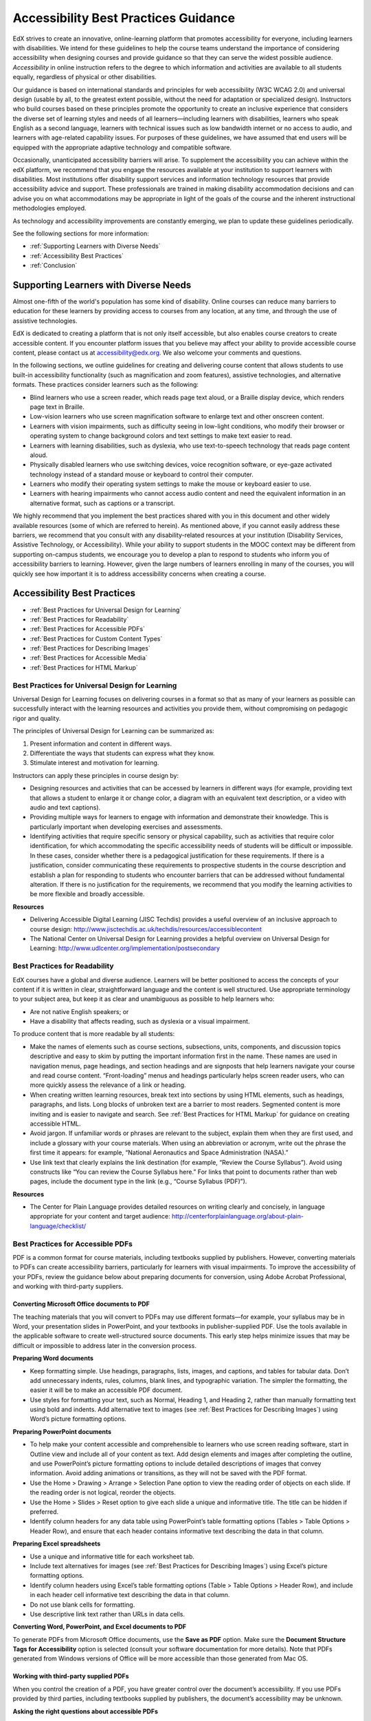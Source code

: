 .. _Accessibility Best Practices Guidance:

###################################################
Accessibility Best Practices Guidance
###################################################

 
EdX strives to create an innovative, online-learning platform that promotes accessibility for everyone, including learners with disabilities. 
We intend for these guidelines to help the course teams understand the importance of considering accessibility when designing courses and provide guidance so that they can serve the widest possible audience. 
*Accessibility* in online instruction refers to the degree to which information and activities are available to all students equally, regardless of physical or other disabilities.

Our guidance is based on international standards and principles for web accessibility (W3C WCAG 2.0) and universal design (usable by all, to the greatest extent possible, without the need for adaptation or specialized design). 
Instructors who build courses based on these principles promote the opportunity to create an inclusive experience that considers the diverse set of learning styles and needs of all learners—including learners with disabilities, learners who speak English as a second language, learners with technical issues such as low bandwidth internet or no access to audio, and learners with age-related capability issues. For purposes of these guidelines, we have assumed that end users will be equipped with the appropriate adaptive technology and compatible software.

Occasionally, unanticipated accessibility barriers will arise. 
To supplement the accessibility you can achieve within the edX platform, we recommend that you engage the resources available at your institution to support learners with disabilities. 
Most institutions offer disability support services and information technology resources that provide accessibility advice and support. These professionals are trained in making disability accommodation decisions and can advise you on what accommodations may be appropriate in light of the goals of the course and the inherent instructional methodologies employed.

As technology and accessibility improvements are constantly emerging, we plan to update these guidelines periodically. 

See the following sections for more information:

* :ref:`Supporting Learners with Diverse Needs`
* :ref:`Accessibility Best Practices`
* :ref:`Conclusion`


.. _Supporting Learners with Diverse Needs:

************************************************************
Supporting Learners with Diverse Needs
************************************************************

Almost one-fifth of the world's population has some kind of disability. 
Online courses can reduce many barriers to education for these learners by providing access to courses from any location, at any time, and through the use of assistive technologies.

EdX is dedicated to creating a platform that is not only itself accessible, but also enables course creators to create accessible content. 
If you encounter platform issues that you believe may affect your ability to provide accessible course content, please contact us at accessibility@edx.org. 
We also welcome your comments and questions.

In the following sections, we outline guidelines for creating and delivering course content that allows students to use built-in accessibility functionality (such as magnification and zoom features), assistive technologies, and alternative formats. 
These practices consider learners such as the following:

* Blind learners who use a screen reader, which reads page text aloud, or a Braille display device, which renders page text in Braille.

* Low-vision learners who use screen magnification software to enlarge text and other onscreen content.

* Learners with vision impairments, such as difficulty seeing in low-light conditions, who modify their browser or operating system to change background colors and text settings to make text easier to read.

* Learners with learning disabilities, such as dyslexia, who use text-to-speech technology that reads page content aloud.

* Physically disabled learners who use switching devices, voice recognition software, or eye-gaze activated technology instead of a standard mouse or keyboard to control their computer.

* Learners who modify their operating system settings to make the mouse or keyboard easier to use.

* Learners with hearing impairments who cannot access audio content and need the equivalent information in an alternative format, such as captions or a transcript.

We highly recommend that you implement the best practices shared with you in this document and other widely available resources (some of which are referred to herein). 
As mentioned above, if you cannot easily address these barriers, we recommend that you consult with any disability-related resources at your institution 
(Disability Services, Assistive Technology, or Accessibility). 
While your ability to support students in the MOOC context may be different from supporting on-campus students, 
we encourage you to develop a plan to respond to students who inform you of accessibility barriers to learning. 
However, given the large numbers of learners enrolling in many of the courses, you will quickly see how important it is to address accessibility concerns when creating a course.


.. _Accessibility Best Practices:

************************************************************
Accessibility Best Practices
************************************************************

* :ref:`Best Practices for Universal Design for Learning`
* :ref:`Best Practices for Readability`
* :ref:`Best Practices for Accessible PDFs`
* :ref:`Best Practices for Custom Content Types`
* :ref:`Best Practices for Describing Images`
* :ref:`Best Practices for Accessible Media`
* :ref:`Best Practices for HTML Markup`


.. _Best Practices for Universal Design for Learning:

====================================================
Best Practices for Universal Design for Learning
====================================================

Universal Design for Learning focuses on delivering courses in a format so that as many of your learners as possible can 
successfully interact with the learning resources and activities you provide them, without compromising on pedagogic rigor and quality.

The principles of Universal Design for Learning can be summarized as:

#. Present information and content in different ways.
#. Differentiate the ways that students can express what they know.
#. Stimulate interest and motivation for learning.

Instructors can apply these principles in course design by:

* Designing resources and activities that can be accessed by learners in different ways 
  (for example, providing text that allows a student to enlarge it or change color, a diagram with an equivalent text description, or a video with audio and text captions).

* Providing multiple ways for learners to engage with information and demonstrate their knowledge. 
  This is particularly important when developing exercises and assessments.
  
* Identifying activities that require specific sensory or physical capability, such as activities that require color identification, 
  for which accommodating the specific accessibility needs of students will be difficult or impossible. 
  In these cases, consider whether there is a pedagogical justification for these requirements. 
  If there is a justification, consider communicating these requirements to prospective students in the course description and establish a 
  plan for responding to students who encounter barriers that can be addressed without fundamental alteration. 
  If there is no justification for the requirements, we recommend that you modify the learning activities to be more flexible and broadly accessible.
  
**Resources**

* Delivering Accessible Digital Learning (JISC Techdis) provides a useful overview of an inclusive approach to course design: 
  http://www.jisctechdis.ac.uk/techdis/resources/accessiblecontent

* The National Center on Universal Design for Learning provides a helpful overview on Universal Design for Learning: 
  http://www.udlcenter.org/implementation/postsecondary


.. _Best Practices for Readability:

====================================================
Best Practices for Readability
====================================================

EdX courses have a global and diverse audience. 
Learners will be better positioned to access the concepts of your content if it is written in clear, straightforward language and the content is well structured. 
Use appropriate terminology to your subject area, but keep it as clear and unambiguous as possible to help learners who:

* Are not native English speakers; or
* Have a disability that affects reading, such as dyslexia or a visual impairment.

To produce content that is more readable by all students:

* Make the names of elements such as course sections, subsections, units, components, and discussion topics descriptive 
  and easy to skim by putting the important information first in the name. 
  These names are used in navigation menus, page headings, and section headings and are signposts that help learners navigate your course and read course content. 
  “Front-loading” menus and headings particularly helps screen reader users, who can more quickly assess the relevance of a link or heading.

* When creating written learning resources, break text into sections by using HTML elements, such as headings, paragraphs, and lists. 
  Long blocks of unbroken text are a barrier to most readers. Segmented content is more inviting and is easier to navigate and search. 
  See :ref:`Best Practices for HTML Markup` for guidance on creating accessible HTML.

* Avoid jargon. If unfamiliar words or phrases are relevant to the subject, explain them when they are first used, and include a glossary with your course materials. 
  When using an abbreviation or acronym, write out the phrase the first time it appears: for example, “National Aeronautics and Space Administration (NASA).”

* Use link text that clearly explains the link destination (for example, “Review the Course Syllabus”). 
  Avoid using constructs like “You can review the Course Syllabus here.” For links that point to documents rather than web pages, 
  include the document type in the link (e.g., “Course Syllabus (PDF)”).

**Resources**

* The Center for Plain Language provides detailed resources on writing clearly and concisely, in language appropriate for your content and target audience: 
  http://centerforplainlanguage.org/about-plain-language/checklist/

.. _Best Practices for Accessible PDFs:

====================================================
Best Practices for Accessible PDFs
====================================================

PDF is a common format for course materials, including textbooks supplied by publishers. 
However, converting materials to PDFs can create accessibility barriers, particularly for learners with visual impairments. 
To improve the accessibility of your PDFs, review the guidance below about preparing documents for conversion, using Adobe Acrobat Professional, 
and working with third-party suppliers.

+++++++++++++++++++++++++++++++++++++++++++++
Converting Microsoft Office documents to PDF
+++++++++++++++++++++++++++++++++++++++++++++
The teaching materials that you will convert to PDFs may use different formats—for example, your syllabus may be in Word, 
your presentation slides in PowerPoint, and your textbooks in publisher-supplied PDF. 
Use the tools available in the applicable software to create well-structured source documents. 
This early step helps minimize issues that may be difficult or impossible to address later in the conversion process.

**Preparing Word documents**

* Keep formatting simple. Use headings, paragraphs, lists, images, and captions, and tables for tabular data. 
  Don’t add unnecessary indents, rules, columns, blank lines, and typographic variation. The simpler the formatting, the easier it will be to make an accessible PDF document.

* Use styles for formatting your text, such as Normal, Heading 1, and Heading 2, rather than manually formatting text using bold and indents. 
  Add alternative text to images (see :ref:`Best Practices for Describing Images`) using Word’s picture formatting options.

**Preparing PowerPoint documents**

* To help make your content accessible and comprehensible to learners who use screen reading software, start in Outline view and include all of your content as text. 
  Add design elements and images after completing the outline, and use PowerPoint’s picture formatting options to include detailed descriptions of images that convey information. Avoid adding animations or transitions, as they will not be saved with the PDF format.

* Use the Home > Drawing > Arrange > Selection Pane option to view the reading order of objects on each slide. If the reading order is not logical, reorder the objects.

* Use the Home > Slides > Reset option to give each slide a unique and informative title. The title can be hidden if preferred.

* Identify column headers for any data table using PowerPoint’s table formatting options (Tables > Table Options > Header Row), 
  and ensure that each header contains informative text describing the data in that column.

**Preparing Excel spreadsheets**

* Use a unique and informative title for each worksheet tab.

* Include text alternatives for images (see :ref:`Best Practices for Describing Images`) using Excel’s picture formatting options.

* Identify column headers using Excel’s table formatting options (Table > Table Options > Header Row), and include in each header cell informative text describing the data in that column.

* Do not use blank cells for formatting.

* Use descriptive link text rather than URLs in data cells.

**Converting Word, PowerPoint, and Excel documents to PDF**

To generate PDFs from Microsoft Office documents, use the **Save as PDF** option. 
Make sure the **Document Structure Tags for Accessibility** option is selected (consult your software documentation for more details). 
Note that PDFs generated from Windows versions of Office will be more accessible than those generated from Mac OS.

+++++++++++++++++++++++++++++++++++++++++++++
Working with third-party supplied PDFs
+++++++++++++++++++++++++++++++++++++++++++++

When you control the creation of a PDF, you have greater control over the document’s accessibility. 
If you use PDFs provided by third parties, including textbooks supplied by publishers, the document’s accessibility may be unknown.

**Asking the right questions about accessible PDFs**

Where possible, ask the supplier of the PDF if the PDF is accessible. If it isn’t, ask whether the supplier can provide an accessible version. Questions to ask include:

* Can screen readers read the document text?
* Do images in the document include text descriptions?
* Are all tables, charts, and math provided in an accessible format?
* Does all media include text equivalents?
* Does the document have navigational aids, such as a table of contents, index, headings, and bookmarks?

+++++++++++++++++++++++++++++++++++++++++++++
Updating PDFs for accessibility
+++++++++++++++++++++++++++++++++++++++++++++

You may need to update your existing teaching materials in PDF format to improve accessibility. This might include PDFs that were:

* Created by scanning a hard-copy document;
* Generated from a document that was not created with accessibility in mind; or
* Generated by a process that does not preserve source accessibility information.

In such cases, you need special software, such as Adobe Acrobat Professional, to enhance the accessibility of the PDF. 
PDFs that are created from scanned documents require a preliminary Optical Character Recognition (OCR) step to generate a text version of the document. 
The procedure checks documents for accessibility barriers, adds properties and tags for document structure, sets the document’s language, and adds alternative text for images.

**Resources**

* Microsoft provides detailed guidance on generating accessible PDFs from Microsoft Office applications, including Word, Excel, and PowerPoint:
  http://office.microsoft.com/en-gb/word-help/create-accessible-pdfs-HA102478227.aspx

* Adobe provides a detailed accessibility PDF repair workflow using Acrobat XI: 
  http://www.adobe.com/content/dam/Adobe/en/accessibility/products/acroba t/pdfs/acrobat-xi-pdf-accessibility-repair-workflow.pdf

* Adobe Accessibility (Adobe) is a comprehensive collection of resources on PDF authoring and repair, using Adobe’s products: 
  http://www.adobe.com/accessibility.html

* PDF Accessibility (University of Washington) provides a step-by-step guide to creating accessible PDFs from different sources and using different applications: 
  http://www.washington.edu/accessibility/pdf/

* PDF Accessibility (WebAIM) provides a detailed and illustrated guide on creating accessible PDFs: 
  http://webaim.org/techniques/acrobat/

* The National Center of Disability and Access to Education has a collection of one- page “cheat sheets” on accessible document authoring: 
  http://ncdae.org/resources/cheatsheets/

* The Accessible Digital Office Document (ADOD) Project provides guidance on creating accessible Office documents: 
  http://adod.idrc.ocad.ca/

.. _Best Practices for Custom Content Types:

====================================================
Best Practices for Custom Content Types
====================================================
Using different content types can significantly add to the learning experience. 
We discuss below how to design several custom content types to be accessible to students with disabilities.

++++++++++++++++++++++++++++++++++++++++++++++++++++++++++++++++++++++++++++++++++++++++++
Information graphics (charts, diagrams, illustrations)
++++++++++++++++++++++++++++++++++++++++++++++++++++++++++++++++++++++++++++++++++++++++++

Although images can be helpful for communicating concepts and information, they present challenges for people with visual impairments. 
For example, a chart that requires color perception or a diagram with tiny labels and annotations will likely be difficult to comprehend for learners with color blindness or low vision. 
All images present a barrier to learners who are blind.

The following are best practices for making information graphics accessible to visually impaired students:

* Avoid using only color to distinguish important features of the image. For example, on a line graph, use a different symbol as well as color to distinguish the data elements.
* Whenever possible, use an image format, such as SVG, that supports scaling. Consider providing a high-resolution version of complex graphics that have small but essential details.
* Provide a text alternative that describes the information in the graphic. For charts and graphs, a text alternative could be a table displaying the same data. 
  See :ref:`Best Practices for Describing Images` for details about providing text alternatives for images.

+++++++++++++++++++++++++++++++++++++++++++
Math content
+++++++++++++++++++++++++++++++++++++++++++

Math in online courses has been challenging to deliver in a way that is accessible to people with vision impairments. 
Instructors frequently create images of equations rather than including text equations. 
Math images cannot be modified by people who need a high-contrast display and cannot be read by screen reader software.
EdX uses MathJax to render math content in a format that is clear, readable, and accessible to people who use screen readers. 
MathJax works together with math notation, like LaTeX and MathML, to render mathematical equations as text instead of images. 
We recommend that you use MathJax to display your math content. 
You can learn more about using MathJax in the MathJax documentation on accessibility (see the link in “Resources” below). 
We will update these guidelines as improvements to MathJax are developed.

++++++++++++++++++++++++++++++++++++++++++++
Simulations and interactive modules
++++++++++++++++++++++++++++++++++++++++++++

Simulations, including animated or gamified content, can enhance the learning experience. 
In particular, they benefit learners who may have difficulty acquiring knowledge from reading and processing textual content alone. 
However, simulations can also present some groups of learners with difficulties. 
To minimize barriers, consider the intended learning outcome of the simulation. 
Is it to reinforce understanding that can also come from textual content or a video lecture, or is it to convey new knowledge that other course resources can’t cover? 
Providing alternative resources will help mitigate the impact of any barriers.

Although you can design simulations to avoid many accessibility barriers, some barriers, particularly in simulations supplied by third parties, 
may be difficult or impossible to address for technical or pedagogic reasons. 
Understanding the nature of these barriers can help you provide workarounds for learners who are affected. 
Keep in mind that attempted workarounds for simulations supplied by third parties may require the supplier’s consent if copyrighted material is involved.

Consider the following questions when creating simulations, keeping in mind that as the course instructor, 
you enjoy considerable freedom in selecting course objectives and outcomes. 
Additionally, if the visual components of a simulation are so central to your course design, 
providing alternate text description and other accommodations may not be practical or feasible:

* Does the simulation require vision to understand? If so, provide text describing the concepts that the simulation conveys.
* Is the mouse necessary to operate the simulation? If so, provide text describing the concepts that the simulation conveys.
* Does the simulation include flashing or flickering content that could trigger seizures? If so and this content is critical to the nature of the simulation:
 
  * do not require learners to use the simulation for a required assessment
    activity; and
  * provide a warning that the simulation contains flickering or flashing content.

As best practices continue to emerge in this area, we will update these guidelines.

++++++++++++++++++++++++++++++++++++++++++++
Online exercises and assessments
++++++++++++++++++++++++++++++++++++++++++++

For activities and assessments, consider difficulties students may have in completing an activity and consider using multiple assessment options, 
keeping in mind that some of the end users have disabilities. 
Focus on activities that allow students to complete the activity and submit their work without difficulties.

Some students take longer to read information and input responses, such as students with visual or mobility impairments and students who need time to comprehend the information. 
If an exercise has a time limit, consider whether it’s long enough to allow students to respond. Advanced planning may help cut down on the number of students requesting 
time extensions.

Some online exercise question types may be difficult for students who have vision or mobility impairments. For example:

* Exercises requiring fine hand-eye coordination, such as image mapped input or drag and drop exercises, 
  may present difficulties to students who have limited mobility. Consider alternatives that do not require fine motor skills, unless, of course, 
  such skills are necessary for effective participation in the course. For example, for a drag-and-drop exercise mapping atoms to compounds, provide a
  checkbox or multiple-choice exercise.

* Highly visual stimuli, such as word clouds, may not be accessible to students
  who have visual impairments. Provide a text alternative that conveys the same information, such as an ordered list of words in the word cloud.

++++++++++++++++++++++++++++++++++++++++++++    
Third-party content
++++++++++++++++++++++++++++++++++++++++++++

When including links to third-party content in your course, be mindful as to the accessibility of such third party resources, 
which may not be readily accessible to learners with disabilities. We recommend that you test any links prior to sharing them with users.

You can use the eReader tool or :ref:`Add Files to a Course` to incorporate third-party textbooks and other 
publications in PDF format into your course. You can also incorporate such materials into your course in HTML format. 
See :ref:`Best Practices for Accessible PDFs` for guidance on working with third- party supplied PDFs, and :ref:`Best Practices for HTML Markup` 
for guidance on creating accessible HTML.


**Resources**

* Effective Practices for Description of Science Content within Digital Talking Books, from the National Center for Accessible Media, provides best practices for describing graphs, 
  charts, diagrams, and illustrations: 
  http://ncam.wgbh.org/experience_learn/educational_media/stemdx

* The University of Washington’s DO-IT project provides guidance on creating accessible math content: 
  http://www.washington.edu/doit/Faculty/articles?465

* AccessSTEM provides guidance on creating accessible science, technology, engineering and math educational content: 
  http://www.washington.edu/doit/Stem/

* The National Center on Educational Outcomes (NCEO) provides Principles and Characteristics of Inclusive Assessment and Accountability Systems: 
  http://www.cehd.umn.edu/nceo/onlinepubs/Synthesis40.html

* MathJax provides guidance on creating accessible pages with the display engine: 
  http://www.mathjax.org/resources/articles-and-presentations/accessible-pages-with-mathjax/

.. _Best Practices for Describing Images:

====================================================
Best Practices for Describing Images
====================================================

Pictures, diagrams, maps, charts, and icons can present information very effectively. 
However, some visually impaired students, including people who use screen reader software, need text alternatives to understand the information conveyed by these images. 
The text alternative for an image depends on the image’s context and purpose, and may not be a straight description of the image’s visual characteristics.

Use the following guidelines when you include images in your course:

* Provide a short text description that conveys the purpose of the image, unless the image conveys a concept or is the only source for the information it presents, 
  in which case a long text description is appropriate. Note that you don’t need to provide a long description if the information appears elsewhere on the page. 
  For example, you don’t need to describe a chart if the same data appears as text in a data table.
  
  * For a representative image, such as a photograph of Ponte Vecchio, a short
    description could be “Photo of Ponte Vecchio.” If the photograph’s purpose is to provide detailed information about the location, the long description should be more specific: “Photo of Ponte Vecchio showing its three stone arches and the Arno River.”

  * For a chart, diagram, or illustration, the short description might be “Diagram of Ponte Vecchio.” The long description should include the details conveyed visually, such as dimensions and materials used.

  * For a map, a short description might be “Map showing location of Ponte Vecchio.” If the map is intended to provide directions to the bridge, the long description should provide text directions.
  
  * For icons, the short description should be the equivalent to the information that the icon provides. For example, for a Course Syllabus link containing a PDF icon, the text equivalent for the icon would be “PDF,” which would be read as “Course Syllabus PDF.”

  * For an image that serves primarily as a link to another web page, the short description should describe the link’s destination, not the image. For example, an image of a question mark that serves as a link to a Help page should be described as “help,” not “question mark.”

  * Images that don’t provide information don’t need text descriptions. For example, a PDF icon that is followed by link text reading “Course Syllabus (PDF)” does not need a description. Another example is a banner graphic whose function is purely aesthetic.
  
* Include the short description in the alt attribute of the HTML image element, as follows (see :ref:`Add an Image to an HTML Component` for more information about adding images):

  ``<img src="image.jpg" alt="Photo of Ponte Vecchio">``

* Include an empty alt attribute for non-informative images. When image elements do not include an alt attribute, screen reader software may skip the image, announce the image filename, or, in the case of a linked image, announce the link URL. An empty alt attribute tells screen reader software to skip the image.

  ``<img src="image.jpg" alt="">``
  
* Consider using a caption to display long descriptions so that the information is available to all users. In the following example, the image element includes the short description as the alt attribute and the paragraph element includes the long description.
  
  ``<img src="image.jpg" alt="Photo of Ponte Vecchio"><p>Photo of Ponte Vecchio showing its three stone arches and the Arno river</p>``
    
* Alternatively, provide long descriptions by creating an additional unit or downloadable file that contains the descriptive text and providing a link to the unit or file below the image.
  
  ``<img src="image.jpg" alt="Diagram of Ponte Vecchio"> <p><a href="description.html">Description of Ponte Vecchio Diagram</a></p>``

**Resources**

* A decision tree for choosing appropriate alternative text for images (Dey Alexander): 
  http://www.4syllables.com.au/2010/12/text-alternatives-decision- tree/
* General guidance on appropriate use of alternative text for images (WebAim): 
  http://webaim.org/techniques/alttext/
* HTML5: A more detailed description of techniques for providing useful alternative text for images: 
  http://dev.w3.org/html5/alt-techniques/
* The DIAGRAM Center, established by the US Department of Education (Office of Special Education Programs), provides guidance on ways to make it easier, faster, and more cost effective to create and use accessible images: 
  http://www.diagramcenter.org/webinars.html

.. _Best Practices for Accessible Media:

====================================================
Best Practices for Accessible Media
====================================================

Media-based course materials help convey concepts and bring course information to life. 
We require all edX courses to use videos with interactive, screen-reader- accessible transcripts. 
This built-in universal design mechanism helps enhance your course’s accessibility. 
When you create your course, you need to factor in time and resources for creating these transcripts.

++++++++++++++++++++++++++++++++++++++++++++  
Audio transcription
++++++++++++++++++++++++++++++++++++++++++++  

Audio transcripts are essential for presenting audible content to students who can’t hear and are helpful to students who are not native English speakers. 
Synchronized transcripts allow students who can’t hear to follow along with the video and navigate to a specific section of the video by clicking the transcript text. 
Additionally, all students can use transcripts of media-based learning materials for study and review.

A transcript starts with a text version of the video’s spoken content. 
If you created your video using a script, you have a great start on creating the transcript. 
Just review the recorded video and update the script as needed. 
Otherwise, you’ll need to transcribe the video yourself or engage someone to do it. 
There are many companies that will create timed video transcripts (i.e., transcripts that synchronize the text with the video using time codes) for a fee.

The edX platform supports the use of transcripts in .srt format. 
When you integrate a video file into the platform, you should also upload the .srt file of the timed transcript for such video. 
See :ref:`Working with Video Components` for details on how to add timed transcripts.


++++++++++++++++++++++++++++++++++++++++++++
Video description
++++++++++++++++++++++++++++++++++++++++++++

When creating video segments, consider how to convey information to learners who can’t see. 
For many topics, you can fully cover concepts in the spoken presentation. 
If practical, you might also describe visual information, for example, by speaking as you are writing on a tablet.

++++++++++++++++++++++++++++++++++++++++++++
Downloadable transcripts
++++++++++++++++++++++++++++++++++++++++++++

For both audio and video transcripts, consider including a text file that students can download and review using tools such as word processing, screen reader, or literacy software. 
The downloadable transcript should be text only, without time codes.

**Resources**

* Accessible Digital Media Guidelines provides detailed advice on creating online video and audio with accessibility in mind: 
  http://ncam.wgbh.org/invent_build/web_multimedia/accessible-digital-media-guide


.. _Best Practices for HTML Markup:

====================================================
Best Practices for HTML Markup
====================================================
  
HTML is the best format for creating accessible content. It is well supported and adaptable across browsers and devices, 
the information in the markup helps assistive technologies, such as screen reader software, provide information and functionality to people with vision impairments.

To make it easier for our course teams to create content with good HTML markup, we are working to make all templates in edX Studio conform to the best practices set forth below. 
In the interim, we recommend that you manually add the appropriate HTML tagging. 
Depending on the type of component you are adding to your course in edX Studio, the raw HTML data will be available either automatically or by selecting the “Advanced Editor” or “HTML” views.

Keep the following guidelines in mind when you create HTML content:

* Use HTML to describe your content’s *meaning* rather than its *appearance*. A phrase marked as a level 1 heading (<h1>) clearly indicates the topic of the page, 
  while a phrase marked as bold text (<bold> or <strong>) may be a heading or may just be text that the instructor wants to emphasize. 
  A group of items marked up as a list are related in the code, without relying on visual cues such as bullets and indents. 
  Coding meaning into content is particularly useful for students using screen readers, which, for example, can read through headings or announce the number of items in a list.

* Use HTML heading levels in sequential order to represent the structure of the document. Well-structured headings help students navigate a page and find what they are looking for.

* Use HTML list elements to group related items and make content easier to skim and read. HTML offers three kinds of lists:

  #. Unordered lists, where each item is marked with a bullet.
  #. Ordered lists, where each item is listed with a number.
  #. Definition lists, where each item is represented using term and description pairs (like a dictionary).

* Use table elements to mark up data sets—that is, information that works best in a grid format—with descriptive rows and columns. 
  Mark up row and column headers using the <th> element so screen readers can effectively describe the content in the table.

**Resources**

* Creating Semantic Structure provides guidance on reflecting the semantic structure of a web page in the underlying markup (WebAIM): 
  http://webaim.org/techniques/semanticstructure/
  
* Creating Accessible Tables provides specific guidance on creating data tables with the appropriate semantic structure so that screen readers can correctly present the information (WebAIM): 
  http://webaim.org/techniques/tables/data

.. _Conclusion:

************************************************************
Conclusion
************************************************************

At edX, the heart of our mission is to provide global access to higher-level learning with only a computer and the Internet. 
We have designed a platform that enables course creators to reach thousands of learners, some of whom will lack the typical backgrounds and resources of resident students taking traditional courses on college campuses. 
We hope that these guidelines prove useful to you as you work with your institution’s disability support services and information technology resources to comply with applicable accessibility laws. 
As we are all on this learning venture together, we encourage you to share your thoughts with us at accessibility@edx.org.